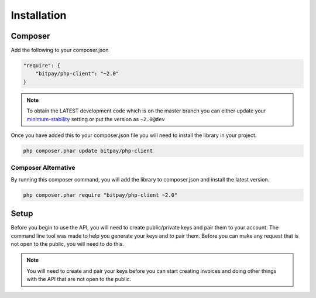 ============
Installation
============

Composer
========

Add the following to your composer.json

.. code-block:: json

    "require": {
        "bitpay/php-client": "~2.0"
    }

.. note::

    To obtain the LATEST development code which is on the master branch you
    can either update your `minimum-stability <https://getcomposer.org/doc/04-schema.md#minimum-stability>`_
    setting or put the version as ``~2.0@dev``

Once you have added this to your composer.json file you will need to install
the library in your project.

.. code-block:: bash

    php composer.phar update bitpay/php-client

Composer Alternative
--------------------

By running this composer command, you will add the library to composer.json
and install the latest version.

.. code-block:: bash

    php composer.phar require "bitpay/php-client ~2.0"

Setup
=====

Before you begin to use the API, you will need to create public/private keys
and pair them to your account. The command line tool was made to help you
generate your keys and to pair them. Before you can make any request that is
not open to the public, you will need to do this.

.. note::

    You will need to create and pair your keys before you can start creating
    invoices and doing other things with the API that are not open to the
    public.

.. seealso::

    :doc:`keypairs/index`
        For information about creating keypairs

    :doc:`pairing/index`
        For information about pairing the keypairs you create
